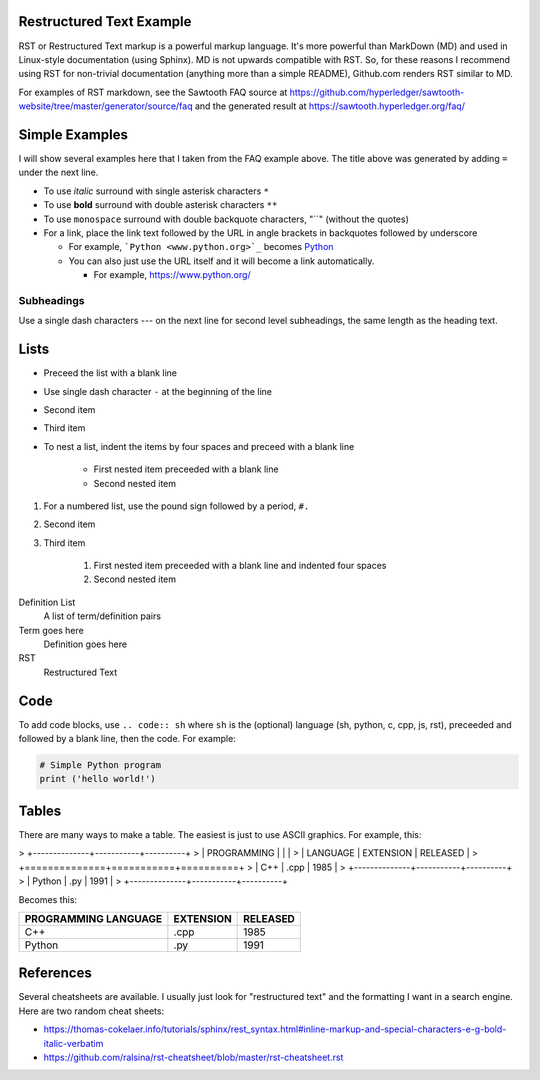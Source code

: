 

Restructured Text Example
=========================
RST or Restructured Text markup is a powerful markup language.
It's more powerful than MarkDown (MD) and used in Linux-style documentation (using Sphinx).
MD is not upwards compatible with RST.
So, for these reasons I recommend using RST for non-trivial documentation (anything more than a simple README),
Github.com renders RST similar to MD.

For examples of RST markdown, see the Sawtooth FAQ source at
https://github.com/hyperledger/sawtooth-website/tree/master/generator/source/faq
and the generated result at
https://sawtooth.hyperledger.org/faq/

Simple Examples
===============
I will show several examples here that I taken from the FAQ example above.
The title above was generated by adding ``=`` under the next line.

- To use *italic* surround with single asterisk characters ``*``
- To use **bold** surround with double asterisk characters ``**``
- To use  ``monospace`` surround with double backquote characters, "``"
  (without the quotes)
- For a link, place the link text followed by the URL in angle brackets in backquotes followed by underscore

  - For example, ```Python <www.python.org>`_`` becomes  `Python <www.python.org>`_
  - You can also just use the URL itself and it will become a link automatically.

    - For example, https://www.python.org/

Subheadings
-----------
Use a single dash characters `---` on the next line for second level subheadings,
the same length as the heading text.

Lists
=====

- Preceed the list with a blank line
- Use single dash character ``-`` at the beginning of the line
- Second item
- Third item
- To nest a list, indent the items by four spaces and preceed with a blank line

    - First nested item preceeded with a blank line
    - Second nested item

#. For a numbered list, use the pound sign followed by a period, ``#.``
#. Second item
#. Third item

    #. First nested item preceeded with a blank line and indented four spaces
    #. Second nested item

Definition List
  A list of term/definition pairs
Term goes here
  Definition goes here
RST
  Restructured Text

Code
======

To add code blocks, use ``.. code:: sh`` where ``sh`` is the (optional) language
(sh, python, c, cpp, js, rst),
preceeded and followed by a blank line, then the code.
For example:

.. code:: python

        # Simple Python program
        print ('hello world!')
        

Tables
======
There are many ways to make a table.  The easiest is just to use ASCII graphics.  For example, this:


>     +--------------+-----------+----------+
>     | PROGRAMMING  |           |          |
>     | LANGUAGE     | EXTENSION | RELEASED |
>     +==============+===========+==========+
>     | C++          | .cpp      | 1985     |
>     +--------------+-----------+----------+
>     | Python       | .py       | 1991     |
>     +--------------+-----------+----------+

Becomes this:

+--------------+-----------+----------+
| PROGRAMMING  |           |          |
| LANGUAGE     | EXTENSION | RELEASED |
+==============+===========+==========+
| C++          | .cpp      | 1985     |
+--------------+-----------+----------+
| Python       | .py       | 1991     |
+--------------+-----------+----------+

References
==========
Several cheatsheets are available.
I usually just look for "restructured text" and the formatting I want in a search engine.
Here are two random cheat sheets:

* https://thomas-cokelaer.info/tutorials/sphinx/rest_syntax.html#inline-markup-and-special-characters-e-g-bold-italic-verbatim
* https://github.com/ralsina/rst-cheatsheet/blob/master/rst-cheatsheet.rst


